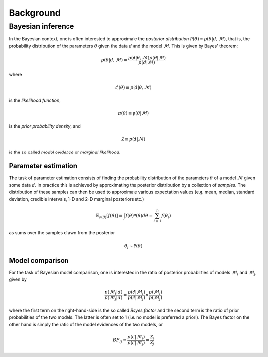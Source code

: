 .. _background:

Background
==========


Bayesian inference
------------------

In the Bayesian context, one is often interested to approximate the *posterior distribution* :math:`\mathcal{P}(\theta)\equiv p(\theta\vert d,\mathcal{M})`,
that is, the probability distribution of the parameters :math:`\theta` given the data :math:`d`
and the model :math:`\mathcal{M}`. This is given by Bayes' theorem:

.. math::
    p(\theta\vert d,\mathcal{M})= \frac{p(d\vert \theta,\mathcal{M})p(\theta\vert\mathcal{M})}{p(d\vert\mathcal{M})}

where

.. math::
    \mathcal{L}(\theta) \equiv p(d\vert \theta,\mathcal{M})

is the *likelihood function*,

.. math::
    \pi(\theta) \equiv p(\theta\vert\mathcal{M})

is the *prior probability density*, and

.. math::
    \mathcal{Z} \equiv p(d\vert\mathcal{M})

is the so called *model evidence* or *marginal likelihood*.

Parameter estimation
^^^^^^^^^^^^^^^^^^^^

The task of parameter estimation consists of finding the probability distribution of the parameters :math:`\theta`
of a model :math:`\mathcal{M}` given some data :math:`d`. In practice this is achieved by approximating the 
posterior distribution by a collection of *samples*. The distribution of these samples can then be used to 
approximate various expectation values (e.g. mean, median, standard deviation, credible intervals, 1-D and 
2-D marginal posteriors etc.)

.. math::
    \mathbb{E}_{\mathcal{P}(\theta)}\left[ f(\theta)\right] \equiv \int f(\theta) \mathcal{P}(\theta) d\theta = \sum_{i=1}^{n}f(\theta_{i})

as sums over the samples drawn from the posterior

.. math::
    \theta_{i} \sim \mathcal{P}(\theta)

Model comparison
^^^^^^^^^^^^^^^^

For the task of Bayesian model comparison, one is interested in the ratio of posterior probabilities of models
:math:`\mathcal{M}_{i}` and :math:`\mathcal{M}_{j}`, given by

.. math::
    \frac{p(\mathcal{M}_{i}\vert d)}{p(\mathcal{M}_{j}\vert d)} = \frac{p(d\vert\mathcal{M}_{i})}{p(d\vert\mathcal{M}_{j})} \times \frac{p(\mathcal{M}_{i})}{p(\mathcal{M}_{j})}

where the first term on the right-hand-side is the so called *Bayes factor* and the second term is the ratio of
prior probabilities of the two models. The latter is often set to 1 (i.e. no model is preferred a priori). The
Bayes factor on the other hand is simply the ratio of the model evidences of the two models, or

.. math::
    BF_{ij} \equiv \frac{p(d\vert\mathcal{M}_{i})}{p(d\vert\mathcal{M}_{j})} = \frac{\mathcal{Z}_{i}}{\mathcal{Z}_{j}}

